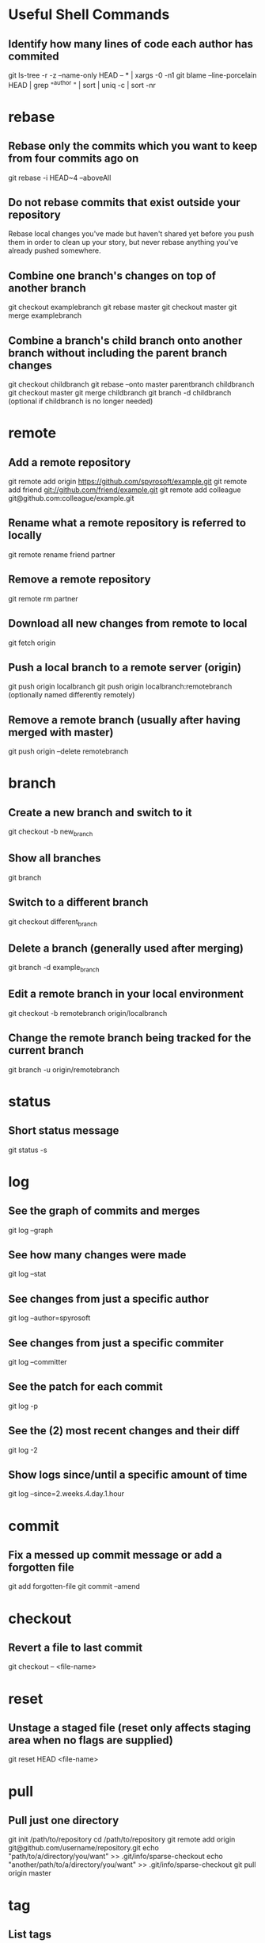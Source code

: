 * Useful Shell Commands

** Identify how many lines of code each author has commited
	 git ls-tree -r -z --name-only HEAD -- * | xargs -0 -n1 git blame --line-porcelain HEAD | grep "^author " | sort | uniq -c | sort -nr


* rebase

** Rebase only the commits which you want to keep from four commits ago on
	 git rebase -i HEAD~4 --aboveAll

** Do not rebase commits that exist outside your repository
	 Rebase local changes you've made but haven't shared yet before you push them in order to clean up your story, but never rebase anything you've already pushed somewhere.

** Combine one branch's changes on top of another branch
	 git checkout examplebranch
	 git rebase master
	 git checkout master
	 git merge examplebranch

** Combine a branch's child branch onto another branch without including the parent branch changes
	 git checkout childbranch
	 git rebase --onto master parentbranch childbranch
	 git checkout master
	 git merge childbranch
	 git branch -d childbranch (optional if childbranch is no longer needed)


* remote

** Add a remote repository
   git remote add origin https://github.com/spyrosoft/example.git
   git remote add friend git://github.com/friend/example.git
   git remote add colleague git@github.com:colleague/example.git

** Rename what a remote repository is referred to locally
   git remote rename friend partner

** Remove a remote repository
   git remote rm partner

** Download all new changes from remote to local
	 git fetch origin

** Push a local branch to a remote server (origin)
	 git push origin localbranch
	 git push origin localbranch:remotebranch (optionally named differently remotely)

** Remove a remote branch (usually after having merged with master)
	 git push origin --delete remotebranch


* branch

** Create a new branch and switch to it
	 git checkout -b new_branch

** Show all branches
	 git branch

** Switch to a different branch
	 git checkout different_branch

** Delete a branch (generally used after merging)
	 git branch -d example_branch

** Edit a remote branch in your local environment
	 git checkout -b remotebranch origin/localbranch

** Change the remote branch being tracked for the current branch
	 git branch -u origin/remotebranch


* status

** Short status message
   git status -s


* log

** See the graph of commits and merges
   git log --graph

** See how many changes were made
   git log --stat

** See changes from just a specific author
   git log --author=spyrosoft

** See changes from just a specific commiter
   git log --committer

** See the patch for each commit
   git log -p

** See the (2) most recent changes and their diff
   git log -2

** Show logs since/until a specific amount of time
   git log --since=2.weeks.4.day.1.hour


* commit

** Fix a messed up commit message or add a forgotten file
   git add forgotten-file
   git commit --amend


* checkout

** Revert a file to last commit
   git checkout -- <file-name>


* reset

** Unstage a staged file (reset only affects staging area when no flags are supplied)
   git reset HEAD <file-name>


* pull

** Pull just one directory
   git init /path/to/repository
   cd /path/to/repository
   git remote add origin git@github.com/username/repository.git
   echo "path/to/a/directory/you/want" >> .git/info/sparse-checkout
   echo "another/path/to/a/directory/you/want" >> .git/info/sparse-checkout
   git pull origin master


* tag

** List tags
   git tag

** Retroactively tag a commit
   git tag -a <version-for-example-v1.4> <part-of-or-full-commit-checksum>

** Push tagname(s) up to remote server (not automatic)
   git push origin <version-for-example-v1.4>
   git push origin --tags